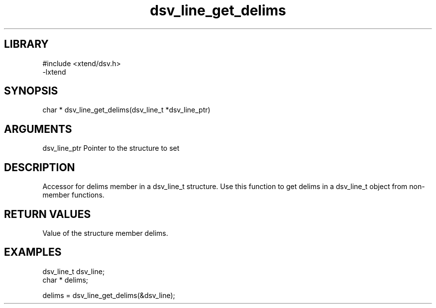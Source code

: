 \" Generated by c2man from dsv_line_get_delims.c
.TH dsv_line_get_delims 3

.SH LIBRARY
\" Indicate #includes, library name, -L and -l flags
.nf
.na
#include <xtend/dsv.h>
-lxtend
.ad
.fi

\" Convention:
\" Underline anything that is typed verbatim - commands, etc.
.SH SYNOPSIS
.PP
.nf
.na
char *    dsv_line_get_delims(dsv_line_t *dsv_line_ptr)
.ad
.fi

.SH ARGUMENTS
.nf
.na
dsv_line_ptr    Pointer to the structure to set
.ad
.fi

.SH DESCRIPTION

Accessor for delims member in a dsv_line_t structure.
Use this function to get delims in a dsv_line_t object
from non-member functions.

.SH RETURN VALUES

Value of the structure member delims.

.SH EXAMPLES
.nf
.na

dsv_line_t      dsv_line;
char *          delims;

delims = dsv_line_get_delims(&dsv_line);
.ad
.fi

